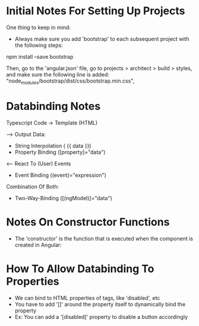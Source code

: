 * Initial Notes For Setting Up Projects
One thing to keep in mind:
- Always make sure you add 'bootstrap' to each subsequent project with the following steps:
npm install --save bootstrap 

Then, go to the 'angular.json' file, go to projects > architect > build > styles, and make sure the following line is added:
    "node_modules/bootstrap/dist/css/bootstrap.min.css",

* Databinding Notes
Typescript Code -> Template (HTML)

--> Output Data:
- String Interpolation ( {{ data }})
- Property Binding ([property]="data")

<-- React To (User) Events
- Event Binding ((event)="expression")

Combination Of Both:
- Two-Way-Binding ([(ngModel)]="data")


* Notes On Constructor Functions 
- The 'constructor' is the function that is executed when the component is created in Angular:

* How To Allow Databinding To Properties 
- We can bind to HTML properties of tags, like 'disabled', etc
- You have to add '[]' around the property itself to dynamically bind the property
- Ex: You can add a '[disabled]' property to disable a button accordingly